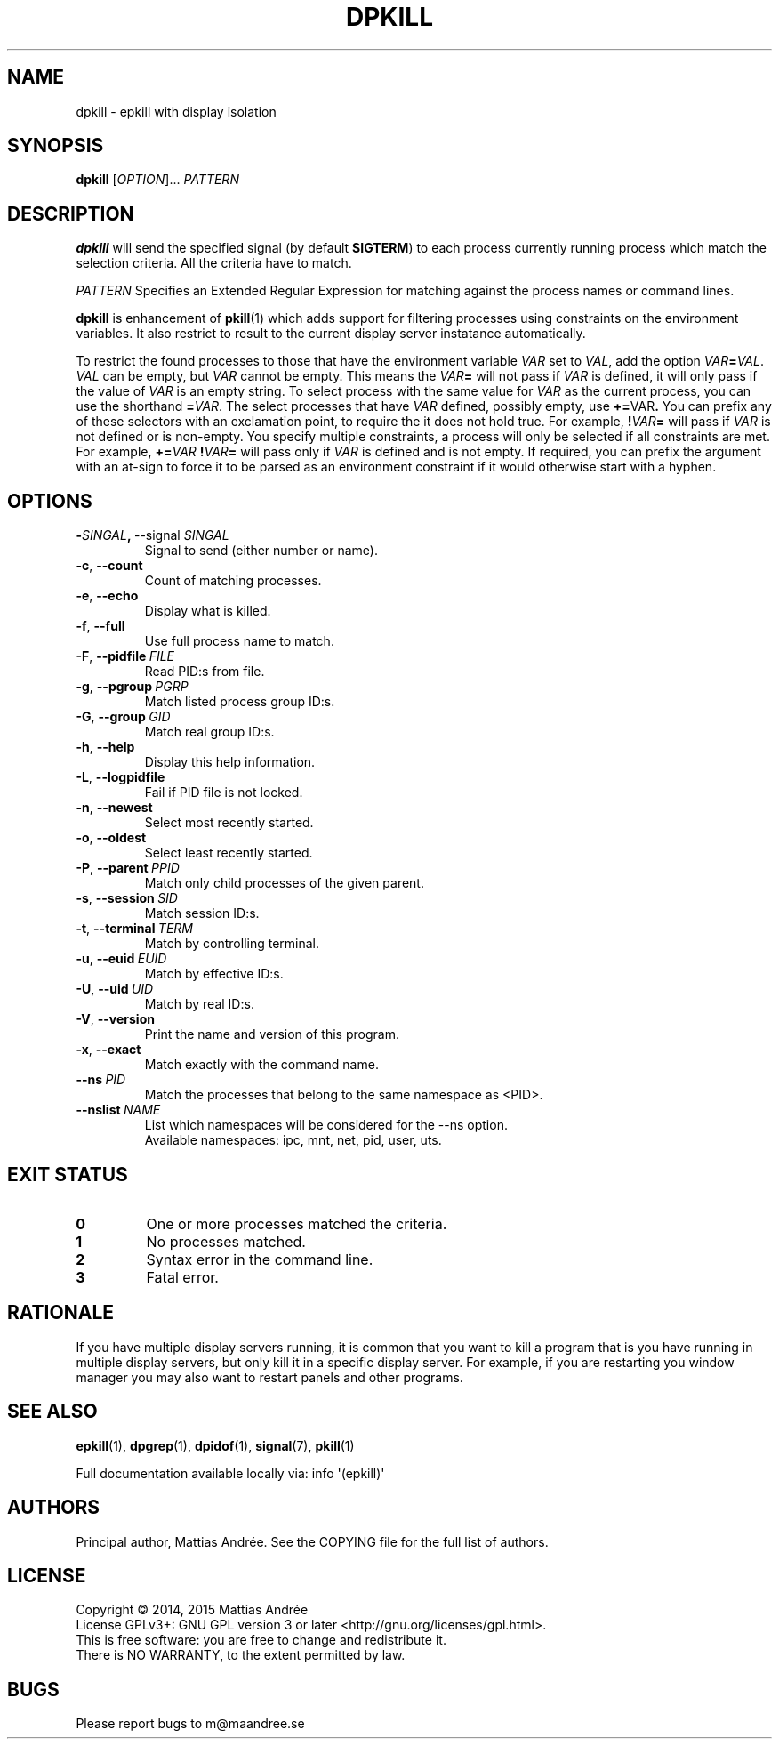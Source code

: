 .TH DPKILL 1 EPKILL
.SH NAME
dpkill - epkill with display isolation
.SH SYNOPSIS
.BR dpkill
.RI [ OPTION ]...\  PATTERN
.SH DESCRIPTION
.B dpkill
will send the specified signal (by default
.BR SIGTERM )
to each process currently running process which
match the selection criteria. All the criteria have
to match.
.PP
.I PATTERN
Specifies an Extended Regular Expression for matching
against the process names or command lines.
.PP
.B dpkill
is enhancement of
.BR pkill (1)
which adds support for filtering processes using
constraints on the environment variables. It also
restrict to result to the current display server
instatance automatically.
.PP
To restrict the found processes to those that have the
environment variable
.I VAR
set to
.IR VAL ,
add the option
.IR VAR \fB=\fP VAL .
.I VAL
can be empty, but
.I VAR
cannot be empty. This means the
.IB VAR =
will not pass if
.I VAR
is defined, it will only pass if the value of
.I VAR
is an empty string. To select process with the same
value for
.I VAR
as the current process, you can use the shorthand
.BR = \fIVAR\fP.
The select processes that have
.I VAR
defined, possibly empty, use
.BR += \FIVAR\fP.
You can prefix any of these selectors with an
exclamation point, to require the it does not
hold true. For example,
.BI ! VAR =
will pass if
.I VAR
is not defined or is non-empty. You specify multiple
constraints, a process will only be selected if all
constraints are met. For example,
.BI += VAR \ ! VAR =
will pass only if
.I VAR
is defined and is not empty. If required, you can
prefix the argument with an at-sign to force it to
be parsed as an environment constraint if it would
otherwise start with a hyphen.
.SH OPTIONS
.TP
.BR \- \fISINGAL\fP ,\  \-\-signal \ \fISINGAL\fP
Signal to send (either number or name).
.TP
.BR \-c ,\  \-\-count
Count of matching processes.
.TP
.BR \-e ,\  \-\-echo
Display what is killed.
.TP
.BR \-f ,\  \-\-full
Use full process name to match.
.TP
.BR \-F ,\  \-\-pidfile \ \fIFILE\fP
Read PID:s from file.
.TP
.BR \-g ,\  \-\-pgroup \ \fIPGRP\fP
Match listed process group ID:s.
.TP
.BR \-G ,\  \-\-group \ \fIGID\fP
Match real group ID:s.
.TP
.BR \-h ,\  \-\-help
Display this help information.
.TP
.BR \-L ,\  \-\-logpidfile
Fail if PID file is not locked.
.TP
.BR \-n ,\  \-\-newest
Select most recently started.
.TP
.BR \-o ,\  \-\-oldest
Select least recently started.
.TP
.BR \-P ,\  \-\-parent \ \fIPPID\fP
Match only child processes of the given parent.
.TP
.BR \-s ,\  \-\-session \ \fISID\fP
Match session ID:s.
.TP
.BR \-t ,\  \-\-terminal \ \fITERM\fP
Match by controlling terminal.
.TP
.BR \-u ,\  \-\-euid \ \fIEUID\fP
Match by effective ID:s.
.TP
.BR \-U ,\  \-\-uid \ \fIUID\fP
Match by real ID:s.
.TP
.BR \-V ,\  \-\-version
Print the name and version of this program.
.TP
.BR \-x ,\  \-\-exact
Match exactly with the command name.
.TP
.BI \-\-ns\  PID
Match the processes that belong to the same namespace as <PID>.
.TP
.BI \-\-nslist\  NAME
List which namespaces will be considered for the --ns option.
.br
Available namespaces: ipc, mnt, net, pid, user, uts.
.SH "EXIT STATUS"
.TP
.B 0
One or more processes matched the criteria.
.TP
.B 1
No processes matched.
.TP
.B 2
Syntax error in the command line.
.TP
.B 3
Fatal error.
.SH RATIONALE
If you have multiple display servers running, it is
common that you want to kill a program that is you
have running in multiple display servers, but only
kill it in a specific display server. For example,
if you are restarting you window manager you may
also want to restart panels and other programs.
.SH "SEE ALSO"
.BR epkill (1),
.BR dpgrep (1),
.BR dpidof (1),
.BR signal (7),
.BR pkill (1)
.PP
Full documentation available locally via: info \(aq(epkill)\(aq
.SH AUTHORS
Principal author, Mattias Andrée.  See the COPYING file for the full
list of authors.
.SH LICENSE
Copyright \(co 2014, 2015  Mattias Andrée
.br
License GPLv3+: GNU GPL version 3 or later <http://gnu.org/licenses/gpl.html>.
.br
This is free software: you are free to change and redistribute it.
.br
There is NO WARRANTY, to the extent permitted by law.
.SH BUGS
Please report bugs to m@maandree.se
